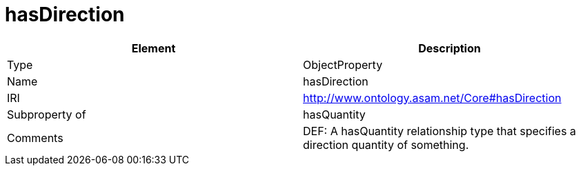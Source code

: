 // This file was created automatically by OpenXCore V 1.0 20210902.
// DO NOT EDIT!

//Include information from owl files

[#hasDirection]
= hasDirection

|===
|Element |Description

|Type
|ObjectProperty

|Name
|hasDirection

|IRI
|http://www.ontology.asam.net/Core#hasDirection

|Subproperty of
|hasQuantity

|Comments
|DEF: A hasQuantity relationship type that specifies a direction quantity of something.

|===